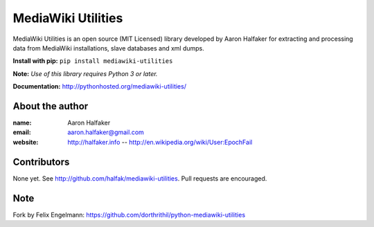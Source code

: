 ===================
MediaWiki Utilities
===================
 
MediaWiki Utilities is an open source (MIT Licensed) library developed by Aaron Halfaker for extracting and processing data from MediaWiki installations, slave databases and xml dumps.

**Install with pip:** ``pip install mediawiki-utilities``

**Note:** *Use of this library requires Python 3 or later.*

**Documentation:** http://pythonhosted.org/mediawiki-utilities/

About the author
================
:name: 
	Aaron Halfaker
:email:
	aaron.halfaker@gmail.com
:website:
	http://halfaker.info --
	http://en.wikipedia.org/wiki/User:EpochFail

Contributors
============
None yet.  See http://github.com/halfak/mediawiki-utilities.  Pull requests are encouraged.

Note
====
Fork by Felix Engelmann: https://github.com/dorthrithil/python-mediawiki-utilities
